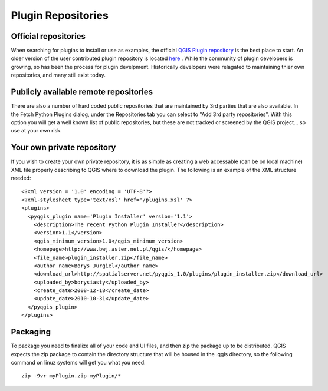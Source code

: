 
=====================
Plugin Repositories
=====================

Official repositories
---------------------
When searching for plugins to install or use as examples, the official \ `QGIS Plugin repository <http://plugins.qgis.org/plugins/>`_ \ is the best place to start.  An older version of the user contributed plugin repository is located \ `here <http://pyqgis.org/repo/contributed>`_ \.  While the community of plugin developers is growing, so has been the process for plugin develpment.  Historically developers were relagated to maintaining thier own repositories, and many still exist today.

Publicly available remote repositories
-------------------
There are also a number of hard coded public repositories that are maintained by 3rd parties that are also available.  In the Fetch Python Plugins dialog, under the Repositories tab you can select to "Add 3rd party repositories".  With this option you will get a well known list of public repositories, but these are not tracked or screened by the QGIS project... so use at your own risk.

Your own private repository
--------------------
If you wish to create your own private repository, it is as simple as creating a web accessable (can be on local machine) XML file properly describing to QGIS where to download the plugin.  The following is an example of the XML structure needed::

    <?xml version = '1.0' encoding = 'UTF-8'?>
    <?xml-stylesheet type='text/xsl' href='/plugins.xsl' ?>
    <plugins>
      <pyqgis_plugin name='Plugin Installer' version='1.1'>
        <description>The recent Python Plugin Installer</description>
        <version>1.1</version>
        <qgis_minimum_version>1.0</qgis_minimum_version>
        <homepage>http://www.bwj.aster.net.pl/qgis/</homepage>
        <file_name>plugin_installer.zip</file_name>
        <author_name>Borys Jurgiel</author_name>
        <download_url>http://spatialserver.net/pyqgis_1.0/plugins/plugin_installer.zip</download_url>
        <uploaded_by>borysiasty</uploaded_by>
        <create_date>2008-12-18</create_date>
        <update_date>2010-10-31</update_date>    
      </pyqgis_plugin>
    </plugins>


Packaging
---------
To package you need to finalize all of your code and UI files, and then zip the package up to be distributed.  QGIS expects the zip package to contain the directory structure that will be housed in the .qgis directory, so the following command on linuz systems will get you what you need::

    zip -9vr myPlugin.zip myPlugin/*

